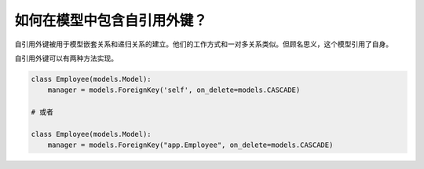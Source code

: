 如何在模型中包含自引用外键？
========================================================================

自引用外键被用于模型嵌套关系和递归关系的建立。他们的工作方式和一对多关系类似。但顾名思义，这个模型引用了自身。

自引用外键可以有两种方法实现。

.. code-block:: python


    class Employee(models.Model):
        manager = models.ForeignKey('self', on_delete=models.CASCADE)

    # 或者

    class Employee(models.Model):
        manager = models.ForeignKey("app.Employee", on_delete=models.CASCADE)

